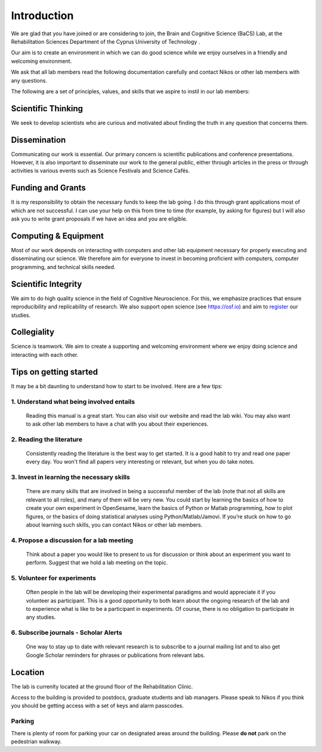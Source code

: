 Introduction
=============

We are glad that you have joined or are considering to join, the Brain and Cognitive Science (BaCS) Lab, 
at the Rehabilitation Sciences Department of the Cyprus University of Technology . 

Our aim is to create an environment in which we can do good science while we enjoy ourselves 
in a friendly and welcoming environment.

We ask that all lab members read the following documentation carefully 
and contact Nikos or other lab members with any questions.

The following are a set of principles, values, and skills that we aspire to instil in our lab members:

**Scientific Thinking**
------------------------
We seek to develop scientists who are curious and motivated about finding the truth
in any question that concerns them.

**Dissemination**
------------------------
Communicating our work is essential. Our primary concern is scientific publications and
conference presentations. However, it is also important to disseminate our work to the 
general public, either through articles in the press or through activities is various 
events such as Science Festivals and Science Cafés.

**Funding and Grants**
-----------------------
It is my responsibility to obtain the necessary funds to keep the lab going.
I do this through grant applications most of which are not successful. 
I can use your help on this from time to time (for example, by asking for figures) 
but I will also ask you to write grant proposals if we have an idea and you are eligible.

**Computing & Equipment**
--------------------------
Most of our work depends on interacting with computers and other lab equipment 
necessary for properly executing and disseminating our science. 
We therefore aim for everyone to invest in becoming proficient with computers, 
computer programming, and technical skills needed.

**Scientific Integrity**
-------------------------
We aim to do high quality science in the field of Cognitive Neuroscience. For this, 
we emphasize practices that ensure reproducibility and replicability of research. 
We also support open science (see https://osf.io) and aim to register_ our studies.

.. _register: https://cos.io/rr/

**Collegiality**
------------------
Science is teamwork. 
We aim to create a supporting and welcoming environment where we enjoy doing science 
and interacting with each other.

**Tips on getting started**
----------------------------

It may be a bit daunting to understand how to start to be involved. Here are a few tips:

1. **Understand what being involved entails**
~~~~~~~~~~~~~~~~~~~~~~~~~~~~~~~~~~~~~~~~~~~~~~~~
   Reading this manual is a great start. 
   You can also visit our website and read the lab wiki.
   You may also want to ask other lab members to have a chat with you about their experiences.

2. **Reading the literature**
~~~~~~~~~~~~~~~~~~~~~~~~~~~~~~~~~~~~~~~~~~~~~~~~
   Consistently reading the literature is the best way to get started. 
   It is a good habit to try and read one paper every day.
   You won't find all papers very interesting or relevant, but when you do take notes.

3. **Invest in learning the necessary skills**
~~~~~~~~~~~~~~~~~~~~~~~~~~~~~~~~~~~~~~~~~~~~~~~~
   There are many skills that are involved in being a successful member of the lab 
   (note that not all skills are relevant to all roles), and many of them will be very new. 
   You could start by learning the basics of how to create your own experiment in OpenSesame,
   learn the basics of Python or Matlab programming, how to plot figures,  or the basics 
   of doing statistical analyses using Python/Matlab/Jamovi. 
   If you’re stuck on how to go about learning such skills, 
   you can contact Nikos or other lab members.

4. **Propose a discussion for a lab meeting**
~~~~~~~~~~~~~~~~~~~~~~~~~~~~~~~~~~~~~~~~~~~~~~~~
   Think about a paper you would like to present to us for discussion or
   think about an experiment you want to perform.
   Suggest that we hold a lab meeting on the topic.

5. **Volunteer for experiments**
~~~~~~~~~~~~~~~~~~~~~~~~~~~~~~~~~~~~~~~~~~~~~~~~~~~~~~~~~~~~
   Often people in the lab will be developing their experimental paradigms 
   and would appreciate it if you volunteer as participant.
   This is a good opportunity to both learn about the ongoing research of the lab 
   and to experience what is like to be a participant in experiments. 
   Of course, there is no obligation to participate in any studies. 


6. **Subscribe journals - Scholar Alerts**
~~~~~~~~~~~~~~~~~~~~~~~~~~~~~~~~~~~~~~~~~~~~~~~~
   One way to stay up to date with relevant research is to subscribe to a journal
   mailing list and to also get Google Scholar reminders for phrases or publications
   from relevant labs.


Location
----------
The lab is currenlty located at the ground floor of the Rehabilitation Clinic. 

Access to the building is provided to postdocs, graduate students and lab managers. Please speak to Nikos
if you think you should be getting access with a set of keys and alarm passcodes. 

Parking
~~~~~~~~
There is plenty of room for parking your car on designated areas around the building. 
Please **do not** park on the pedestrian walkway. 